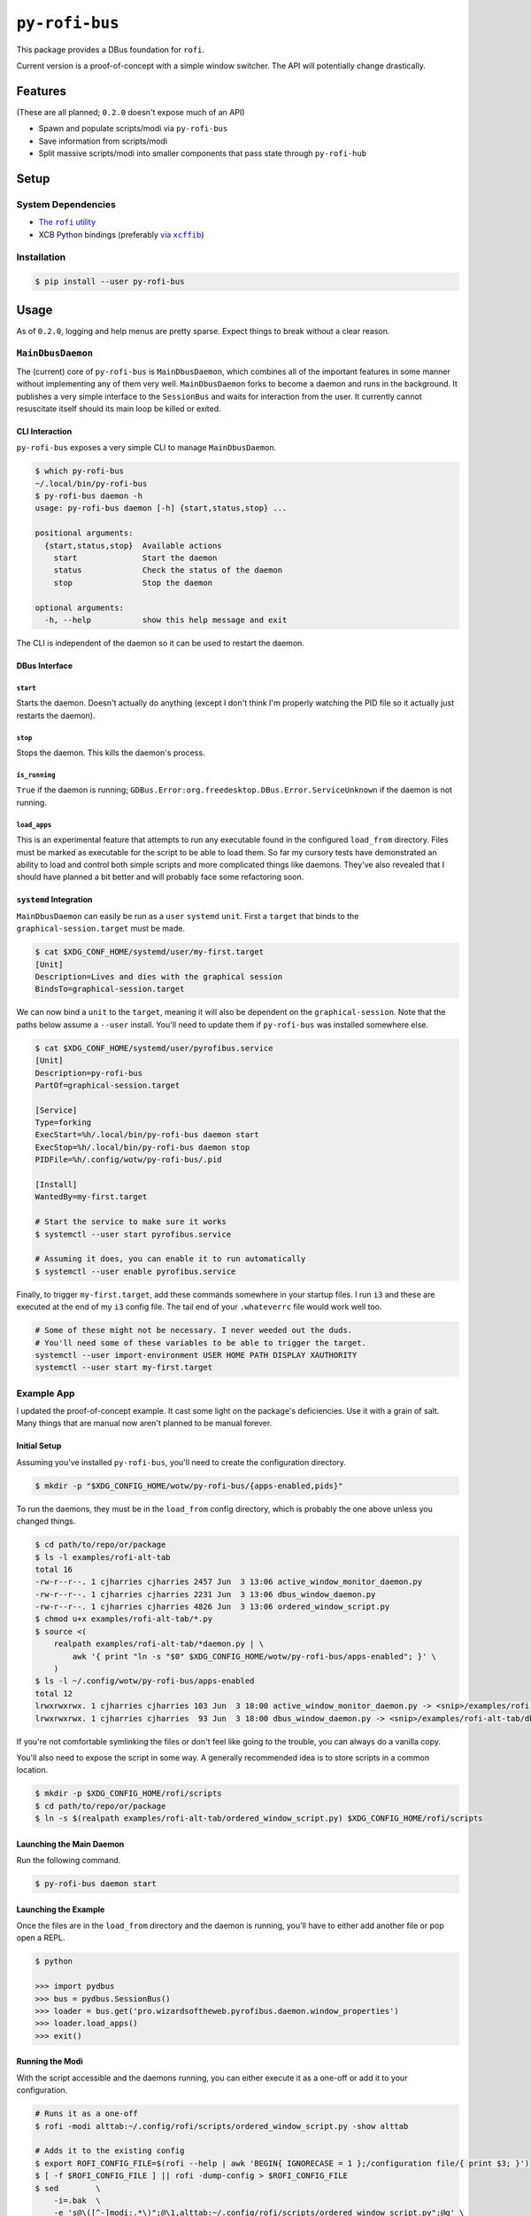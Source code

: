 ``py-rofi-bus``
~~~~~~~~~~~~~~~

.. image:: https://badge.fury.io/py/py-rofi-bus.svg
    :target: https://badge.fury.io/py/py-rofi-bus

.. image:: https://travis-ci.org/thecjharries/py-rofi-bus.svg?branch=master
    :target: https://travis-ci.org/thecjharries/py-rofi-bus

.. image:: https://coveralls.io/repos/github/thecjharries/py-rofi-bus/badge.svg?branch=master
    :target: https://coveralls.io/github/thecjharries/py-rofi-bus?branch=master

This package provides a DBus foundation for ``rofi``.

Current version is a proof-of-concept with a simple window switcher. The API will potentially change drastically.



Features
--------

(These are all planned; ``0.2.0`` doesn't expose much of an API)

* Spawn and populate scripts/modi via ``py-rofi-bus``
* Save information from scripts/modi
* Split massive scripts/modi into smaller components that pass state through ``py-rofi-hub``

Setup
------------

System Dependencies
===================

* |rofi_source|_
* XCB Python bindings (preferably |xcffib_source|_)

.. |rofi_source| replace:: The ``rofi`` utility
.. _rofi_source: https://github.com/DaveDavenport/rofi/blob/next/INSTALL.md
.. |xcffib_source| replace:: via ``xcffib``
.. _xcffib_source: https://github.com/tych0/xcffib#installation

Installation
============

.. code:: shell-session

    $ pip install --user py-rofi-bus

Usage
-----

As of ``0.2.0``, logging and help menus are pretty sparse. Expect things to break without a clear reason.

``MainDbusDaemon``
==================

The (current) core of ``py-rofi-bus`` is ``MainDbusDaemon``, which combines all of the important features in some manner without implementing any of them very well. ``MainDbusDaemon`` forks to become a daemon and runs in the background. It publishes a very simple interface to the ``SessionBus`` and waits for interaction from the user. It currently cannot resuscitate itself should its main loop be killed or exited.

CLI Interaction
<<<<<<<<<<<<<<<

``py-rofi-bus`` exposes a very simple CLI to manage ``MainDbusDaemon``.

.. code:: shell-session

    $ which py-rofi-bus
    ~/.local/bin/py-rofi-bus
    $ py-rofi-bus daemon -h
    usage: py-rofi-bus daemon [-h] {start,status,stop} ...

    positional arguments:
      {start,status,stop}  Available actions
        start              Start the daemon
        status             Check the status of the daemon
        stop               Stop the daemon

    optional arguments:
      -h, --help           show this help message and exit

The CLI is independent of the daemon so it can be used to restart the daemon.

DBus Interface
<<<<<<<<<<<<<<

``start``
>>>>>>>>>

Starts the daemon. Doesn't actually do anything (except I don't think I'm properly watching the PID file so it actually just restarts the daemon).

``stop``
>>>>>>>>

Stops the daemon. This kills the daemon's process.

``is_running``
>>>>>>>>>>>>>>

``True`` if the daemon is running; ``GDBus.Error:org.freedesktop.DBus.Error.ServiceUnknown`` if the daemon is not running.

``load_apps``
>>>>>>>>>>>>>

This is an experimental feature that attempts to run any executable found in the configured ``load_from`` directory. Files must be marked as executable for the script to be able to load them. So far my cursory tests have demonstrated an ability to load and control both simple scripts and more complicated things like daemons. They've also revealed that I should have planned a bit better and will probably face some refactoring soon.

``systemd`` Integration
<<<<<<<<<<<<<<<<<<<<<<<

``MainDbusDaemon`` can easily be run as a ``user`` ``systemd`` ``unit``. First a ``target`` that binds to the ``graphical-session.target`` must be made.

.. code:: shell-session

    $ cat $XDG_CONF_HOME/systemd/user/my-first.target
    [Unit]
    Description=Lives and dies with the graphical session
    BindsTo=graphical-session.target

We can now bind a ``unit`` to the ``target``, meaning it will also be dependent on the ``graphical-session``. Note that the paths below assume a ``--user`` install. You'll need to update them if ``py-rofi-bus`` was installed somewhere else.

.. code:: shell-session

    $ cat $XDG_CONF_HOME/systemd/user/pyrofibus.service
    [Unit]
    Description=py-rofi-bus
    PartOf=graphical-session.target

    [Service]
    Type=forking
    ExecStart=%h/.local/bin/py-rofi-bus daemon start
    ExecStop=%h/.local/bin/py-rofi-bus daemon stop
    PIDFile=%h/.config/wotw/py-rofi-bus/.pid

    [Install]
    WantedBy=my-first.target

    # Start the service to make sure it works
    $ systemctl --user start pyrofibus.service

    # Assuming it does, you can enable it to run automatically
    $ systemctl --user enable pyrofibus.service

Finally, to trigger ``my-first.target``, add these commands somewhere in your startup files. I run ``i3`` and these are executed at the end of my ``i3`` config file. The tail end of your ``.whateverrc`` file would work well too.

.. code:: bash

    # Some of these might not be necessary. I never weeded out the duds.
    # You'll need some of these variables to be able to trigger the target.
    systemctl --user import-environment USER HOME PATH DISPLAY XAUTHORITY
    systemctl --user start my-first.target

Example App
===========

I updated the proof-of-concept example. It cast some light on the package's deficiencies. Use it with a grain of salt. Many things that are manual now aren't planned to be manual forever.

Initial Setup
<<<<<<<<<<<<<

Assuming you've installed ``py-rofi-bus``, you'll need to create the configuration directory.

.. code:: shell-session

    $ mkdir -p "$XDG_CONFIG_HOME/wotw/py-rofi-bus/{apps-enabled,pids}"

To run the daemons, they must be in the ``load_from`` config directory, which is probably the one above unless you changed things.

.. code:: shell-session

    $ cd path/to/repo/or/package
    $ ls -l examples/rofi-alt-tab
    total 16
    -rw-r--r--. 1 cjharries cjharries 2457 Jun  3 13:06 active_window_monitor_daemon.py
    -rw-r--r--. 1 cjharries cjharries 2231 Jun  3 13:06 dbus_window_daemon.py
    -rw-r--r--. 1 cjharries cjharries 4826 Jun  3 13:06 ordered_window_script.py
    $ chmod u+x examples/rofi-alt-tab/*.py
    $ source <(
        realpath examples/rofi-alt-tab/*daemon.py | \
            awk '{ print "ln -s "$0" $XDG_CONFIG_HOME/wotw/py-rofi-bus/apps-enabled"; }' \
        )
    $ ls -l ~/.config/wotw/py-rofi-bus/apps-enabled
    total 12
    lrwxrwxrwx. 1 cjharries cjharries 103 Jun  3 18:00 active_window_monitor_daemon.py -> <snip>/examples/rofi-alt-tab/active_window_monitor_daemon.py
    lrwxrwxrwx. 1 cjharries cjharries  93 Jun  3 18:00 dbus_window_daemon.py -> <snip>/examples/rofi-alt-tab/dbus_window_daemon.py

If you're not comfortable symlinking the files or don't feel like going to the trouble, you can always do a vanilla copy.

You'll also need to expose the script in some way. A generally recommended idea is to store scripts in a common location.

.. code:: shell-session

    $ mkdir -p $XDG_CONFIG_HOME/rofi/scripts
    $ cd path/to/repo/or/package
    $ ln -s $(realpath examples/rofi-alt-tab/ordered_window_script.py) $XDG_CONFIG_HOME/rofi/scripts

Launching the Main Daemon
<<<<<<<<<<<<<<<<<<<<<<<<<

Run the following command.

.. code:: shell-session

    $ py-rofi-bus daemon start

Launching the Example
<<<<<<<<<<<<<<<<<<<<<

Once the files are in the ``load_from`` directory and the daemon is running, you'll have to either add another file or pop open a REPL.

.. code:: shell-session

    $ python

    >>> import pydbus
    >>> bus = pydbus.SessionBus()
    >>> loader = bus.get('pro.wizardsoftheweb.pyrofibus.daemon.window_properties')
    >>> loader.load_apps()
    >>> exit()

Running the Modi
<<<<<<<<<<<<<<<<

With the script accessible and the daemons running, you can either execute it as a one-off or add it to your configuration.

.. code:: shell-session

    # Runs it as a one-off
    $ rofi -modi alttab:~/.config/rofi/scripts/ordered_window_script.py -show alttab

    # Adds it to the existing config
    $ export ROFI_CONFIG_FILE=$(rofi --help | awk 'BEGIN{ IGNORECASE = 1 };/configuration file/{ print $3; }')
    $ [ -f $ROFI_CONFIG_FILE ] || rofi -dump-config > $ROFI_CONFIG_FILE
    $ sed        \
        -i=.bak  \
        -e 's@\([^-]modi:.*\)";@\1,alttab:~/.config/rofi/scripts/ordered_window_script.py";@g' \
        $ROFI_CONFIG_FILE
    $ rofi -show alttab

Conclusion
<<<<<<<<<<

Like its predecessor, this example (and the package it's from) is still very much in its infancy. Expect things to change. This is too much work to do when Python could it for me.
